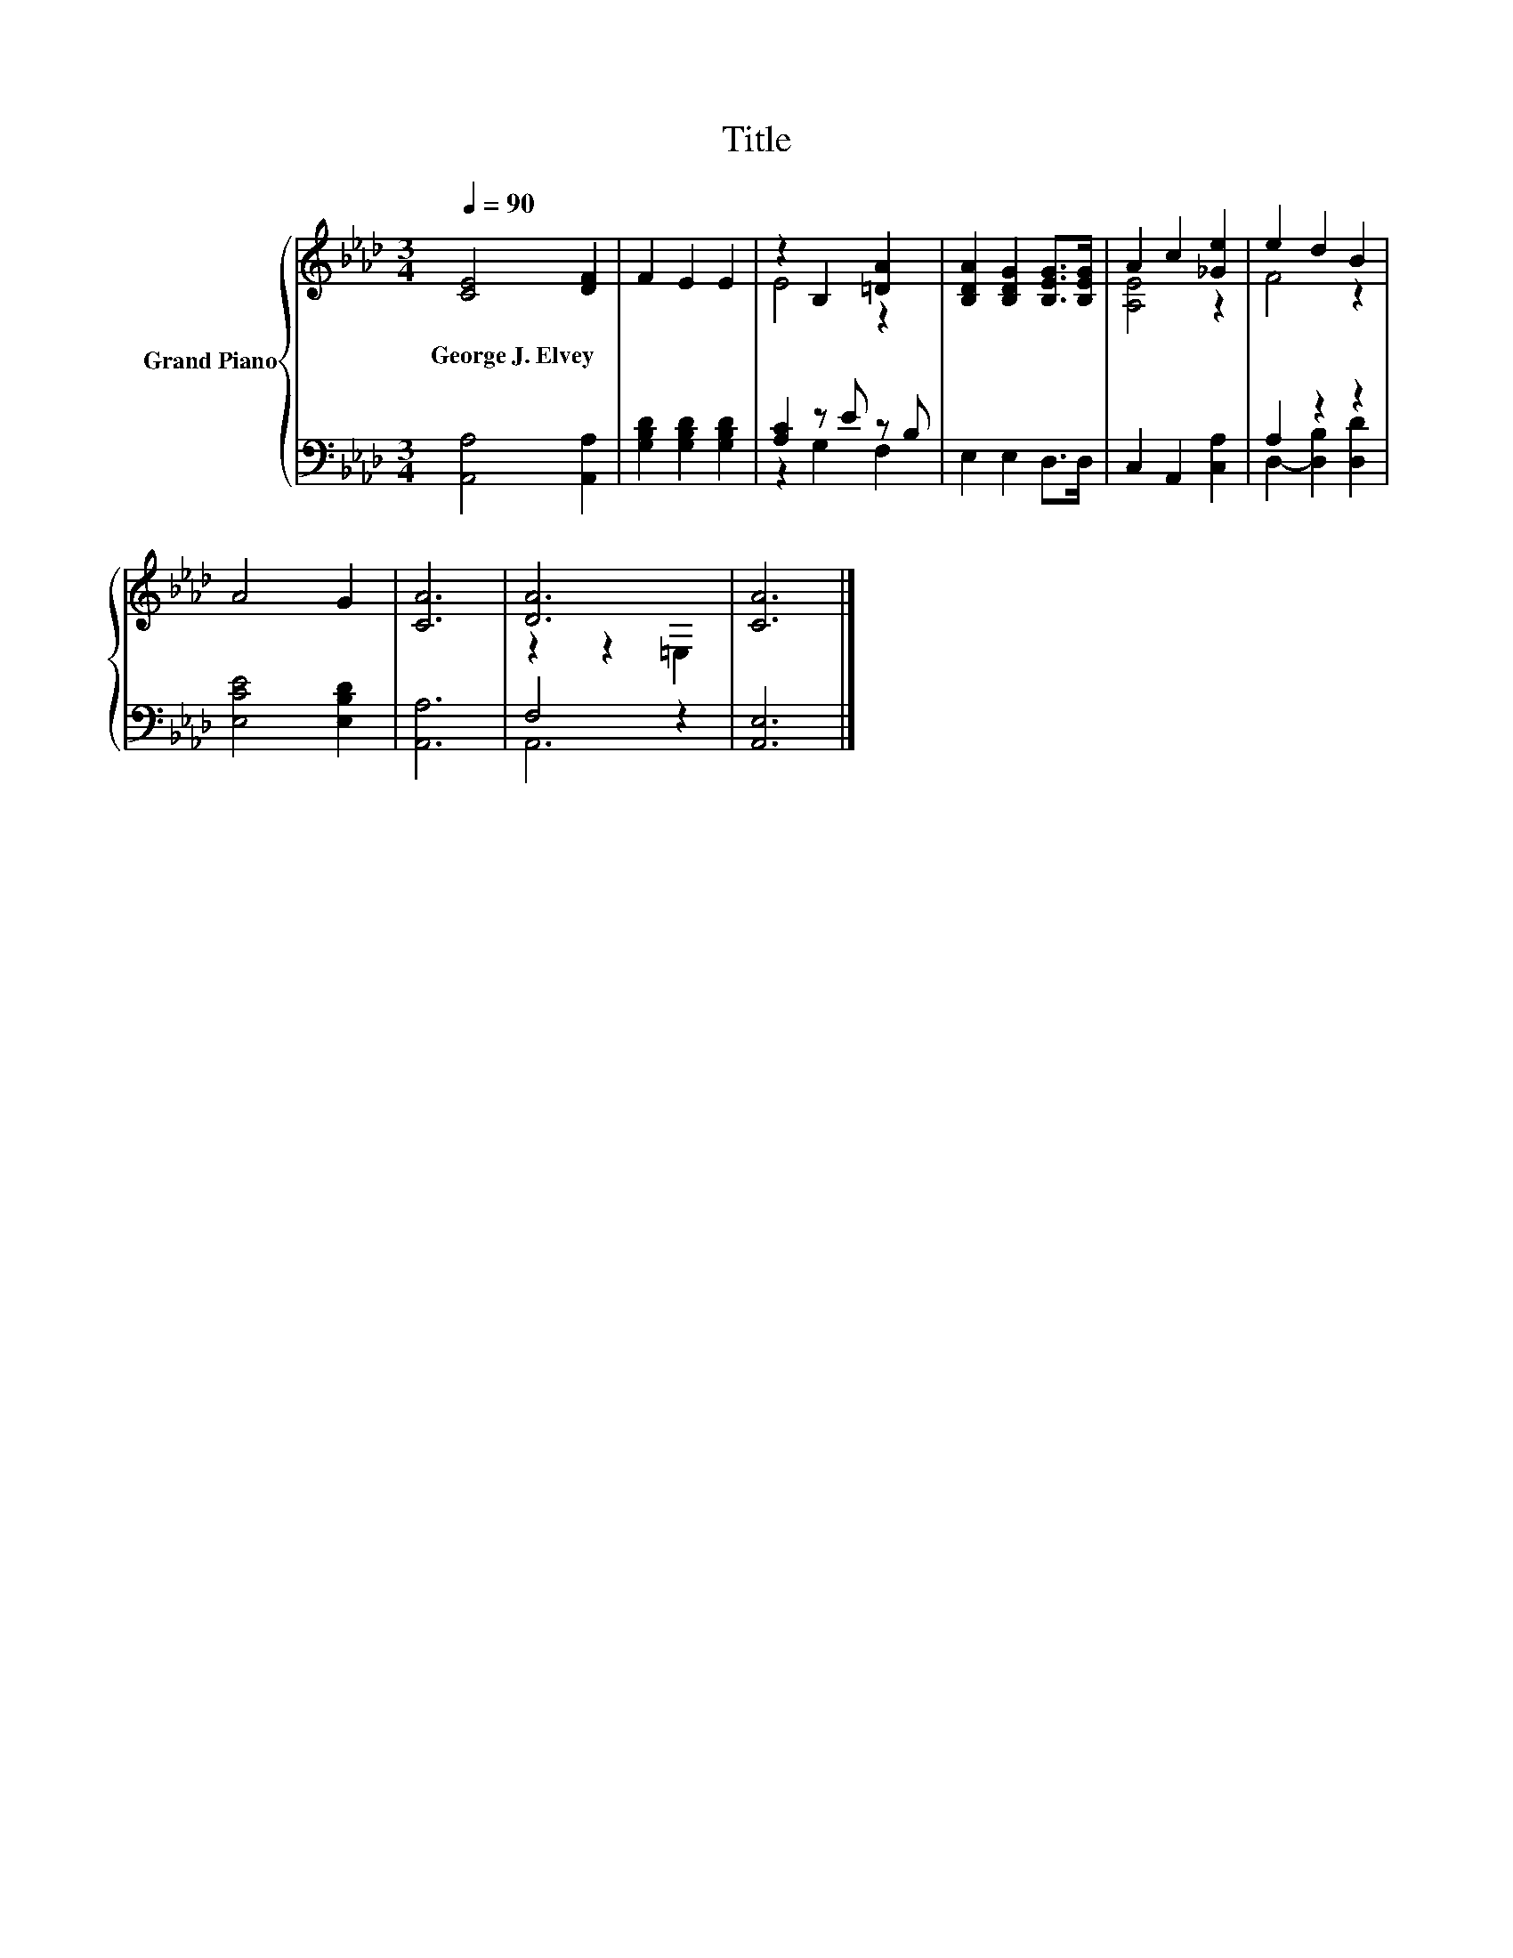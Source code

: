 X:1
T:Title
%%score { ( 1 3 ) | ( 2 4 ) }
L:1/8
Q:1/4=90
M:3/4
K:Ab
V:1 treble nm="Grand Piano"
V:3 treble 
V:2 bass 
V:4 bass 
V:1
 [CE]4 [DF]2 | F2 E2 E2 | z2 B,2 [=DA]2 | [B,DA]2 [B,DG]2 [B,EG]>[B,EG] | A2 c2 [_Ge]2 | e2 d2 B2 | %6
w: George~J.~Elvey *||||||
 A4 G2 | [CA]6 | [DA]6 | [CA]6 |] %10
w: ||||
V:2
 [A,,A,]4 [A,,A,]2 | [G,B,D]2 [G,B,D]2 [G,B,D]2 | [A,C]2 z E z B, | E,2 E,2 D,>D, | %4
 C,2 A,,2 [C,A,]2 | A,2 z2 z2 | [E,CE]4 [E,B,D]2 | [A,,A,]6 | F,4 z2 | [A,,E,]6 |] %10
V:3
 x6 | x6 | E4 z2 | x6 | [A,E]4 z2 | F4 z2 | x6 | x6 | z2 z2 =E,2 | x6 |] %10
V:4
 x6 | x6 | z2 G,2 F,2 | x6 | x6 | D,2- [D,B,]2 [D,D]2 | x6 | x6 | A,,6 | x6 |] %10

